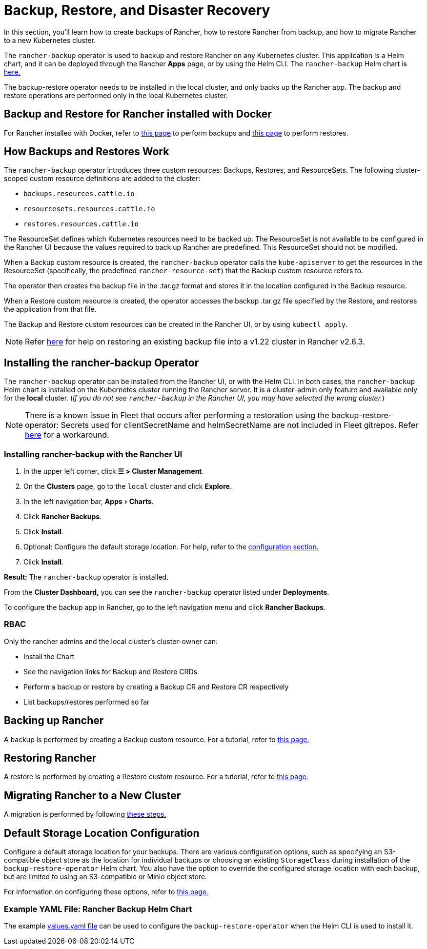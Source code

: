 = Backup, Restore, and Disaster Recovery
:experimental:
:keywords: ["rancher backup restore", "rancher backup and restore", "backup restore rancher", "rancher backup and restore rancher"]

In this section, you'll learn how to create backups of Rancher, how to restore Rancher from backup, and how to migrate Rancher to a new Kubernetes cluster.

The `rancher-backup` operator is used to backup and restore Rancher on any Kubernetes cluster. This application is a Helm chart, and it can be deployed through the Rancher *Apps* page, or by using the Helm CLI. The `rancher-backup` Helm chart is https://github.com/rancher/charts/tree/release-v2.6/charts/rancher-backup[here.]

The backup-restore operator needs to be installed in the local cluster, and only backs up the Rancher app. The backup and restore operations are performed only in the local Kubernetes cluster.

== Backup and Restore for Rancher installed with Docker

For Rancher installed with Docker, refer to xref:back-up-docker-installed-rancher.adoc[this page] to perform backups and xref:restore-docker-installed-rancher.adoc[this page] to perform restores.

== How Backups and Restores Work

The `rancher-backup` operator introduces three custom resources: Backups, Restores, and ResourceSets. The following cluster-scoped custom resource definitions are added to the cluster:

* `backups.resources.cattle.io`
* `resourcesets.resources.cattle.io`
* `restores.resources.cattle.io`

The ResourceSet defines which Kubernetes resources need to be backed up. The ResourceSet is not available to be configured in the Rancher UI because the values required to back up Rancher are predefined. This ResourceSet should not be modified.

When a Backup custom resource is created, the `rancher-backup` operator calls the `kube-apiserver` to get the resources in the ResourceSet (specifically, the predefined `rancher-resource-set`) that the Backup custom resource refers to.

The operator then creates the backup file in the .tar.gz format and stores it in the location configured in the Backup resource.

When a Restore custom resource is created, the operator accesses the backup .tar.gz file specified by the Restore, and restores the application from that file.

The Backup and Restore custom resources can be created in the Rancher UI, or by using `kubectl apply`.

[NOTE]
====

Refer link:migrate-rancher-to-new-cluster.adoc#2-restore-from-backup-using-a-restore-custom-resource[here] for help on restoring an existing backup file into a v1.22 cluster in Rancher v2.6.3.
====


== Installing the rancher-backup Operator

The `rancher-backup` operator can be installed from the Rancher UI, or with the Helm CLI. In both cases, the `rancher-backup` Helm chart is installed on the Kubernetes cluster running the Rancher server. It is a cluster-admin only feature and available only for the *local* cluster.  (_If you do not see `rancher-backup` in the Rancher UI, you may have selected the wrong cluster._)

[NOTE]
====

There is a known issue in Fleet that occurs after performing a restoration using the backup-restore-operator: Secrets used for clientSecretName and helmSecretName are not included in Fleet gitrepos. Refer link:../../../integrations-in-rancher/fleet-gitops-at-scale/fleet-gitops-at-scale.adoc#troubleshooting[here] for a workaround.
====


=== Installing rancher-backup with the Rancher UI

. In the upper left corner, click *☰ > Cluster Management*.
. On the *Clusters* page, go to the `local` cluster and click *Explore*.
. In the left navigation bar, menu:Apps[Charts].
. Click *Rancher Backups*.
. Click *Install*.
. Optional: Configure the default storage location. For help, refer to the xref:../../../reference-guides/backup-restore-configuration/storage-configuration.adoc[configuration section.]
. Click *Install*.

*Result:* The `rancher-backup` operator is installed.

From the *Cluster Dashboard,* you can see the `rancher-backup` operator listed under *Deployments*.

To configure the backup app in Rancher, go to the left navigation menu and click *Rancher Backups*.

=== RBAC

Only the rancher admins and the local cluster's cluster-owner can:

* Install the Chart
* See the navigation links for Backup and Restore CRDs
* Perform a backup or restore by creating a Backup CR and Restore CR respectively
* List backups/restores performed so far

== Backing up Rancher

A backup is performed by creating a Backup custom resource. For a tutorial, refer to xref:back-up-rancher.adoc[this page.]

== Restoring Rancher

A restore is performed by creating a Restore custom resource. For a tutorial, refer to xref:restore-rancher.adoc[this page.]

== Migrating Rancher to a New Cluster

A migration is performed by following xref:migrate-rancher-to-new-cluster.adoc[these steps.]

== Default Storage Location Configuration

Configure a default storage location for your backups. There are various configuration options, such as specifying an S3-compatible object store as the location for individual backups or choosing an existing `StorageClass` during installation of the `backup-restore-operator` Helm chart. You also have the option to override the configured storage location with each backup, but are limited to using an S3-compatible or Minio object store.

For information on configuring these options, refer to xref:../../../reference-guides/backup-restore-configuration/storage-configuration.adoc[this page.]

=== Example YAML File: Rancher Backup Helm Chart

The example link:../../../reference-guides/backup-restore-configuration/storage-configuration.adoc#example-yaml-file-rancher-backup-helm-chart[values.yaml file] can be used to configure the `backup-restore-operator` when the Helm CLI is used to install it.
